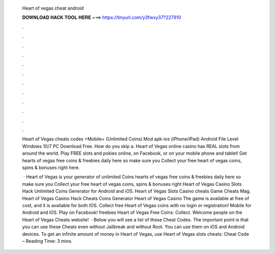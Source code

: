   Heart of vegas cheat android
  
  
  
  𝐃𝐎𝐖𝐍𝐋𝐎𝐀𝐃 𝐇𝐀𝐂𝐊 𝐓𝐎𝐎𝐋 𝐇𝐄𝐑𝐄 ===> https://tinyurl.com/y3fwxy37?227910
  
  
  
  .
  
  
  
  .
  
  
  
  .
  
  
  
  .
  
  
  
  .
  
  
  
  .
  
  
  
  .
  
  
  
  .
  
  
  
  .
  
  
  
  .
  
  
  
  .
  
  
  
  .
  
  Heart of Vegas cheats codes +Mobile+ (Unlimited Coins) Mod apk-ios (iPhone/iPad) Android File Level Windows 10/7 PC Download Free. How do you skip a. Heart of Vegas online casino has REAL slots from around the world. Play FREE slots and pokies online, on Facebook, or on your mobile phone and tablet! Get hearts of vegas free coins & freebies daily here so make sure you Collect your free heart of vegas coins, spins & bonuses right here.
  
   · Heart of Vegas is your generator of unlimited Coins  hearts of vegas free coins & freebies daily here so make sure you Collect your free heart of vegas coins, spins & bonuses right  Heart of Vegas Casino Slots Hack Unlimited Coins Generator for Android and iOS. Heart of Vegas Slots Casino cheats Game Cheats Mag. Heart of Vegas Casino Hack Cheats Coins Generator Heart of Vegas Casino The game is available at free of cost, and it is available for both IOS. Collect free Heart of Vegas coins with no login or registration! Mobile for Android and iOS. Play on Facebook! freebies Heart of Vegas Free Coins: Collect. Welcome people on the Heart of Vegas Cheats website!  · Below you will see a list of these Cheat Codes. The important point is that you can use these Cheats even without Jailbreak and without Root. You can use them on iOS and Android devices. To get an infinite amount of money in Heart of Vegas, use Heart of Vegas slots cheats: Cheat Code –  Reading Time: 3 mins.
